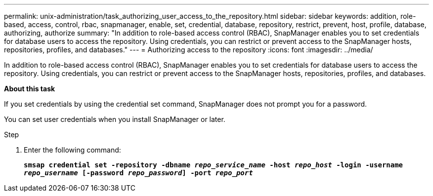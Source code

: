 ---
permalink: unix-administration/task_authorizing_user_access_to_the_repository.html
sidebar: sidebar
keywords: addition, role-based, access, control, rbac, snapmanager, enable, set, credential, database, repository, restrict, prevent, host, profile, database, authorizing, authorize
summary: "In addition to role-based access control (RBAC), SnapManager enables you to set credentials for database users to access the repository. Using credentials, you can restrict or prevent access to the SnapManager hosts, repositories, profiles, and databases."
---
= Authorizing access to the repository
:icons: font
:imagesdir: ../media/

[.lead]
In addition to role-based access control (RBAC), SnapManager enables you to set credentials for database users to access the repository. Using credentials, you can restrict or prevent access to the SnapManager hosts, repositories, profiles, and databases.

*About this task*

If you set credentials by using the credential set command, SnapManager does not prompt you for a password.

You can set user credentials when you install SnapManager or later.

.Step

. Enter the following command:
+
`*smsap credential set -repository -dbname _repo_service_name_ -host _repo_host_ -login -username _repo_username_ [-password _repo_password_] -port _repo_port_*`
